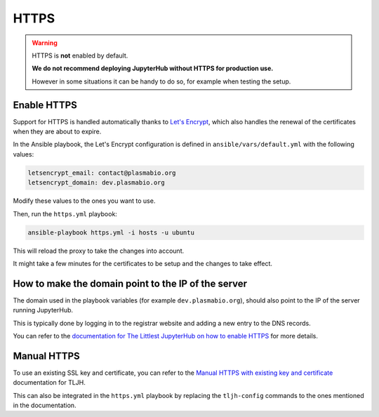 .. _install/https:

HTTPS
=====

.. warning::

    HTTPS is **not** enabled by default.

    **We do not recommend deploying JupyterHub without HTTPS for production use.**

    However in some situations it can be handy to do so, for example when testing the setup.

Enable HTTPS
------------

Support for HTTPS is handled automatically thanks to `Let's Encrypt <https://letsencrypt.org>`_, which also
handles the renewal of the certificates when they are about to expire.

In the Ansible playbook, the Let's Encrypt configuration is defined in ``ansible/vars/default.yml`` with the following values:

.. code-block:: text

    letsencrypt_email: contact@plasmabio.org
    letsencrypt_domain: dev.plasmabio.org

Modify these values to the ones you want to use.

Then, run the ``https.yml`` playbook:

.. code-block:: bash

    ansible-playbook https.yml -i hosts -u ubuntu

This will reload the proxy to take the changes into account.

It might take a few minutes for the certificates to be setup and the changes to take effect.

How to make the domain point to the IP of the server
----------------------------------------------------

The domain used in the playbook variables (for example ``dev.plasmabio.org``), should also point to the IP of the
server running JupyterHub.

This is typically done by logging in to the registrar website and adding a new entry to the DNS records.

You can refer to the `documentation for The Littlest JupyterHub on how to enable HTTPS <http://tljh.jupyter.org/en/latest/howto/admin/https.html#enable-https>`_
for more details.

Manual HTTPS
------------

To use an existing SSL key and certificate, you can refer to the
`Manual HTTPS with existing key and certificate <http://tljh.jupyter.org/en/latest/howto/admin/https.html#manual-https-with-existing-key-and-certificate>`_
documentation for TLJH.

This can also be integrated in the ``https.yml`` playbook by replacing the ``tljh-config`` commands to the ones mentioned
in the documentation.
